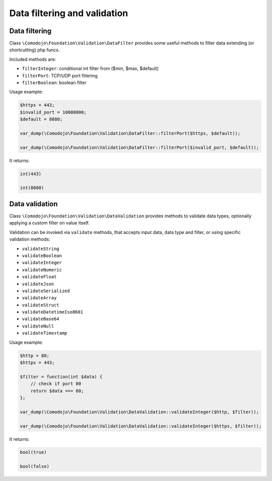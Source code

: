 Data filtering and validation
=============================

Data filtering
--------------

Class ``\Comodojo\Foundation\Validation\DataFilter`` provides some useful methods to filter data extending (or shortcutting) php funcs.

Included methods are:

- ``filterInteger``: conditional int filter from ($min, $max, $default)

- ``filterPort``: TCP/UDP port filtering

- ``filterBoolean``: boolean filter

Usage example:

.. code-block:: php

    $https = 443;
    $invalid_port = 10000000;
    $default = 8080;

    var_dump(\Comodojo\Foundation\Validation\DataFilter::filterPort($https, $default));

    var_dump(\Comodojo\Foundation\Validation\DataFilter::filterPort($invalid_port, $default));

It returns:

.. code::

    int(443)

    int(8080)

Data validation
---------------

Class ``\Comodojo\Foundation\Validation\DataValidation`` provides methods to validate data types, optionally applying a custom filter on value itself.

Validation can be invoked via ``validate`` methods, that accepts input data, data type and filter, or using specific validation methods:

- ``validateString``
- ``validateBoolean``
- ``validateInteger``
- ``validateNumeric``
- ``validateFloat``
- ``validateJson``
- ``validateSerialized``
- ``validateArray``
- ``validateStruct``
- ``validateDatetimeIso8601``
- ``validateBase64``
- ``validateNull``
- ``validateTimestamp``

Usage example:

.. code-block:: php

    $http = 80;
    $https = 443;

    $filter = function(int $data) {
        // check if port 80
        return $data === 80;
    };

    var_dump(\Comodojo\Foundation\Validation\DataValidation::validateInteger($http, $filter));

    var_dump(\Comodojo\Foundation\Validation\DataValidation::validateInteger($https, $filter));

It returns:

.. code::

    bool(true)

    bool(false)
